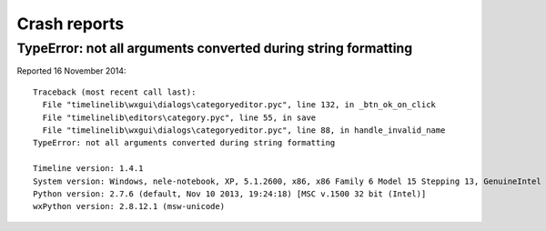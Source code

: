 Crash reports
=============

TypeError: not all arguments converted during string formatting
---------------------------------------------------------------

Reported 16 November 2014::

    Traceback (most recent call last):
      File "timelinelib\wxgui\dialogs\categoryeditor.pyc", line 132, in _btn_ok_on_click
      File "timelinelib\editors\category.pyc", line 55, in save
      File "timelinelib\wxgui\dialogs\categoryeditor.pyc", line 88, in handle_invalid_name
    TypeError: not all arguments converted during string formatting

    Timeline version: 1.4.1
    System version: Windows, nele-notebook, XP, 5.1.2600, x86, x86 Family 6 Model 15 Stepping 13, GenuineIntel
    Python version: 2.7.6 (default, Nov 10 2013, 19:24:18) [MSC v.1500 32 bit (Intel)]
    wxPython version: 2.8.12.1 (msw-unicode)
